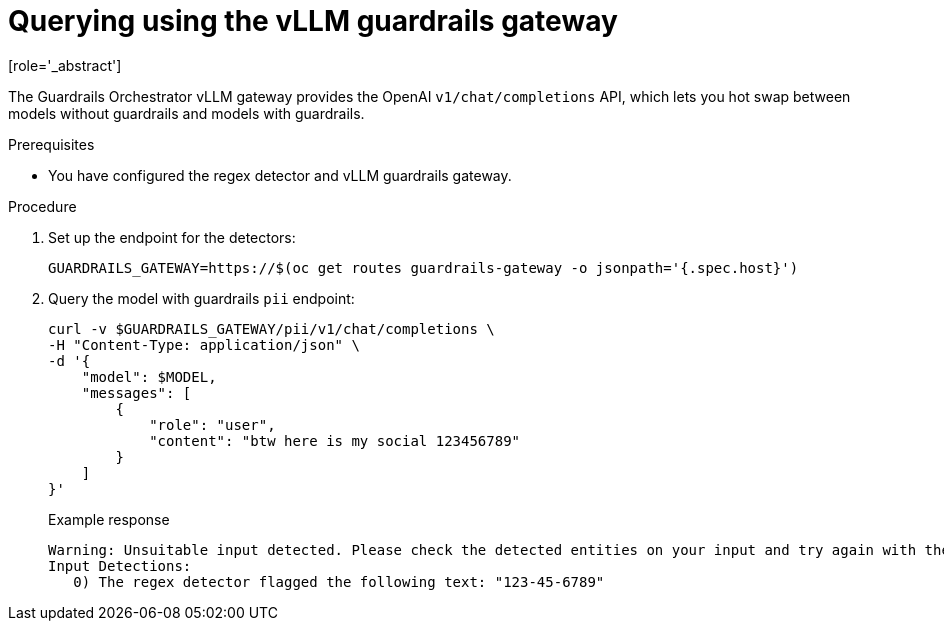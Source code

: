 :_module-type: PROCEDURE

ifdef::context[:parent-context: {context}]
[id="guardrails-orchestrator-vllm-gateway-using_{context}"]
= Querying using the vLLM guardrails gateway
[role='_abstract']

The Guardrails Orchestrator vLLM gateway provides the OpenAI `v1/chat/completions` API, which lets you hot swap between models without guardrails and models with guardrails. 

.Prerequisites
* You have configured the regex detector and vLLM guardrails gateway.

.Procedure
. Set up the endpoint for the detectors:
+
[source,terminal]
----
GUARDRAILS_GATEWAY=https://$(oc get routes guardrails-gateway -o jsonpath='{.spec.host}')
----
+
ifdef::upstream[]
Based on the example configurations provided in link:{odhdocshome}monitoring-data-science-models/#guardrails-orchestrator-configuring-regex-vllm_gateway_monitor[Configuring the regex detector and vLLM gateway], the available endpoint for the guardrailed model is `$GUARDRAILS_GATEWAY/pii`.
endif::[]

ifdef::self-managed[]
Based on the example configurations provided in link:{rhoaidocshome}{default-format-url}/monitoring_data_science_models/configuring-the-guardrails-orchestrator-service_monitor#guardrails-orchestrator-configuring-regex-vllm_gateway_monitor[Configuring the regex detector and vLLM gateway], the available endpoint for the model with guardrails is `$GUARDRAILS_GATEWAY/pii`.
endif::[]

ifdef::cloud-service[]
Based on the example configurations provided in link:{rhoaidocshome}{default-format-url}monitoring-data-science-models/#guardrails-orchestrator-configuring-regex-vllm_gateway_monitor[Configuring the regex detector and vLLM gateway], the available endpoint for the model with guardrails is `$GUARDRAILS_GATEWAY/pii`.
endif::[]


. Query the model with guardrails `pii` endpoint:
+
[source,terminal]
----
curl -v $GUARDRAILS_GATEWAY/pii/v1/chat/completions \
-H "Content-Type: application/json" \
-d '{
    "model": $MODEL,
    "messages": [
        {
            "role": "user",
            "content": "btw here is my social 123456789"
        }
    ]
}'
----
+
.Example response
[source,terminal]
----
Warning: Unsuitable input detected. Please check the detected entities on your input and try again with the unsuitable input removed.
Input Detections:
   0) The regex detector flagged the following text: "123-45-6789"
----